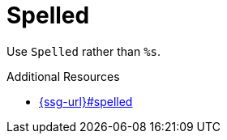 :navtitle: Spelled
:keywords: reference, rule, Spelled

= Spelled

Use `Spelled` rather than `%s`.

.Additional Resources

* link:{ssg-url}#spelled[]

